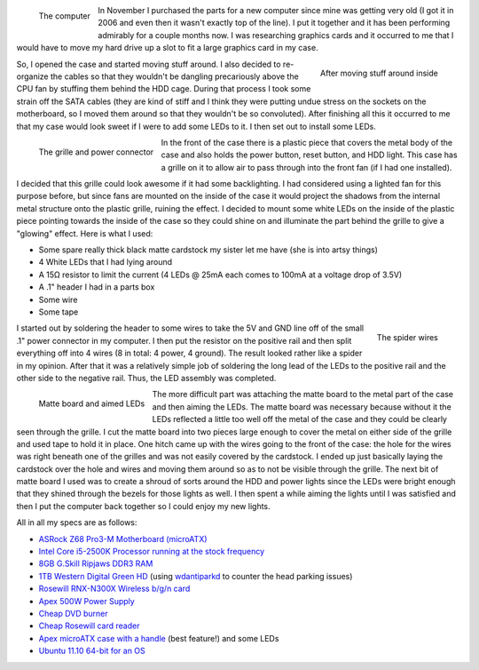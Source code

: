 .. rstblog-settings::
   :title: Modifying my computer case
   :date: 2012/02/25
   :url: /2012/02/25/modifying-my-computer-case

.. figure:: HPIM1939.jpg
   :width: 150
   :align: left

   The computer



In November I purchased the parts for a new computer since mine was getting very old (I got it in 2006 and even then it wasn't exactly top of the line). I put it together and it has been performing admirably for a couple months now. I was researching graphics cards and it occurred to me that I would have to move my hard drive up a slot to fit a large graphics card in my case.

.. figure:: HPIM1944.jpg
   :width: 240
   :align: right

   After moving stuff around inside



So, I opened the case and started moving stuff around. I also decided to re-organize the cables so that they wouldn't be dangling precariously above the CPU fan by stuffing them behind the HDD cage. During that process I took some strain off the SATA cables (they are kind of stiff and I think they were putting undue stress on the sockets on the motherboard, so I moved them around so that they wouldn't be so convoluted). After finishing all this it occurred to me that my case would look sweet if I were to add some LEDs to it. I then set out to install some LEDs.

.. figure:: HPIM1945.jpg
   :width: 216
   :align: left

   The grille and power connector



In the front of the case there is a plastic piece that covers the metal body of the case and also holds the power button, reset button, and HDD light. This case has a grille on it to allow air to pass through into the front fan (if I had one installed).

I decided that this grille could look awesome if it had some backlighting. I had considered using a lighted fan for this purpose before, but since fans are mounted on the inside of the case it would project the shadows from the internal metal structure onto the plastic grille, ruining the effect. I decided to mount some white LEDs on the inside of the plastic piece pointing towards the inside of the case so they could shine on and illuminate the part behind the grille to give a "glowing" effect. Here is what I used\:


* Some spare really thick black matte cardstock my sister let me have (she is into artsy things)


* 4 White LEDs that I had lying around


* A 15Ω resistor to limit the current (4 LEDs @ 25mA each comes to 100mA at a voltage drop of 3.5V)


* A .1" header I had in a parts box


* Some wire


* Some tape





.. figure:: HPIM1946.jpg
   :width: 150
   :align: right

   The spider wires






I started out by soldering the header to some wires to take the 5V and GND line off of the small .1" power connector in my computer. I then put the resistor on the positive rail and then split everything off into 4 wires (8 in total\: 4 power, 4 ground). The result looked rather like a spider in my opinion. After that it was a relatively simple job of soldering the long lead of the LEDs to the positive rail and the other side to the negative rail. Thus, the LED assembly was completed.



.. figure:: HPIM1950.jpg
   :width: 240
   :align: left

   Matte board and aimed LEDs



The more difficult part was attaching the matte board to the metal part of the case and then aiming the LEDs. The matte board was necessary because without it the LEDs reflected a little too well off the metal of the case and they could be clearly seen through the grille. I cut the matte board into two pieces large enough to cover the metal on either side of the grille and used tape to hold it in place. One hitch came up with the wires going to the front of the case\: the hole for the wires was right beneath one of the grilles and was not easily covered by the cardstock. I ended up just basically laying the cardstock over the hole and wires and moving them around so as to not be visible through the grille. The next bit of matte board I used was to create a shroud of sorts around the HDD and power lights since the LEDs were bright enough that they shined through the bezels for those lights as well. I then spent a while aiming the lights until I was satisfied and then I put the computer back together so I could enjoy my new lights.



All in all my specs are as follows\:


* `ASRock Z68 Pro3-M Motherboard (microATX) <http://www.newegg.com/Product/Product.aspx?Item=N82E16813157252>`__


* `Intel Core i5-2500K Processor running at the stock frequency <http://www.newegg.com/Product/Product.aspx?Item=N82E16819115072>`__


* `8GB G.Skill Ripjaws DDR3 RAM <http://www.newegg.com/Product/Product.aspx?Item=N82E16820231426>`__


* `1TB Western Digital Green HD <http://www.newegg.com/Product/Product.aspx?Item=N82E16822136939>`__ (using `wdantiparkd <http://www.sagaforce.com/~sound/wdantiparkd/>`__ to counter the head parking issues)


* `Rosewill RNX-N300X Wireless b/g/n card <http://www.newegg.com/Product/Product.aspx?Item=N82E16833166051>`__


* `Apex 500W Power Supply <http://www.newegg.com/Product/Product.aspx?Item=N82E16817154026>`__


* `Cheap DVD burner <http://www.newegg.com/Product/Product.aspx?Item=N82E16827106289>`__


* `Cheap Rosewill card reader <http://www.newegg.com/Product/Product.aspx?Item=N82E16820223109>`__


* `Apex microATX case with a handle <http://www.newegg.com/Product/Product.aspx?Item=N82E16811154094>`__ (best feature!) and some LEDs


* `Ubuntu 11.10 64-bit for an OS <http://www.ubuntu.com>`__



 